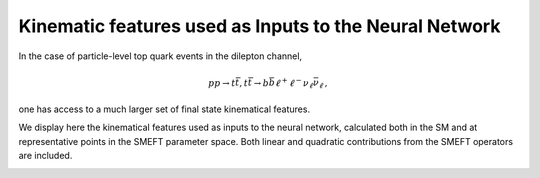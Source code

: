 Kinematic features used as Inputs to the Neural Network
============================================================

In the case of particle-level top quark events in the dilepton channel,

.. math::

        p p \rightarrow t \bar{t}, t \bar{t} \rightarrow b \bar{b} \ell^{+} \ell^{-} \nu_{\ell} \bar{\nu}_{\ell} \, ,

one has access to
a much larger set of final state kinematical features.  

We display here the kinematical features used as inputs to the neural network, 
calculated both in the SM and at representative points in the SMEFT parameter space.
Both linear and quadratic contributions from the SMEFT operators are included.



.. image:: ../images/tt_lin_dist.png




